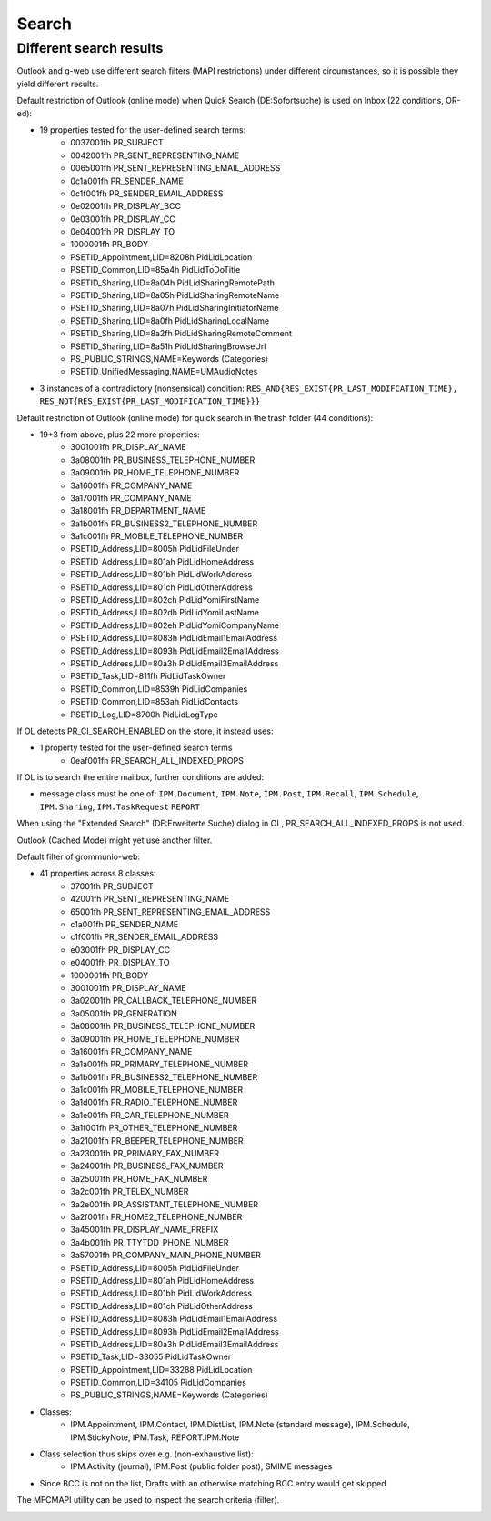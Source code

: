 ..
        SPDX-License-Identifier: CC-BY-SA-4.0 or-later
        SPDX-FileCopyrightText: 2024 grommunio GmbH

Search
======

Different search results
------------------------

Outlook and g-web use different search filters (MAPI restrictions)
under different circumstances, so it is possible they yield different
results.

Default restriction of Outlook (online mode) when Quick Search (DE:Sofortsuche)
is used on Inbox (22 conditions, OR-ed):

* 19 properties tested for the user-defined search terms:
	* 0037001fh PR_SUBJECT
	* 0042001fh PR_SENT_REPRESENTING_NAME
	* 0065001fh PR_SENT_REPRESENTING_EMAIL_ADDRESS
	* 0c1a001fh PR_SENDER_NAME
	* 0c1f001fh PR_SENDER_EMAIL_ADDRESS
	* 0e02001fh PR_DISPLAY_BCC
	* 0e03001fh PR_DISPLAY_CC
	* 0e04001fh PR_DISPLAY_TO
	* 1000001fh PR_BODY
	* PSETID_Appointment,LID=8208h PidLidLocation
	* PSETID_Common,LID=85a4h PidLidToDoTitle
	* PSETID_Sharing,LID=8a04h PidLidSharingRemotePath
	* PSETID_Sharing,LID=8a05h PidLidSharingRemoteName
	* PSETID_Sharing,LID=8a07h PidLidSharingInitiatorName
	* PSETID_Sharing,LID=8a0fh PidLidSharingLocalName
	* PSETID_Sharing,LID=8a2fh PidLidSharingRemoteComment
	* PSETID_Sharing,LID=8a51h PidLidSharingBrowseUrl
	* PS_PUBLIC_STRINGS,NAME=Keywords (Categories)
	* PSETID_UnifiedMessaging,NAME=UMAudioNotes
* 3 instances of a contradictory (nonsensical) condition:
  ``RES_AND{RES_EXIST{PR_LAST_MODIFCATION_TIME},
  RES_NOT{RES_EXIST{PR_LAST_MODIFICATION_TIME}}}``

Default restriction of Outlook (online mode) for quick search in the trash
folder (44 conditions):

* 19+3 from above, plus 22 more properties:
	* 3001001fh PR_DISPLAY_NAME
	* 3a08001fh PR_BUSINESS_TELEPHONE_NUMBER
	* 3a09001fh PR_HOME_TELEPHONE_NUMBER
	* 3a16001fh PR_COMPANY_NAME
	* 3a17001fh PR_COMPANY_NAME
	* 3a18001fh PR_DEPARTMENT_NAME
	* 3a1b001fh PR_BUSINESS2_TELEPHONE_NUMBER
	* 3a1c001fh PR_MOBILE_TELEPHONE_NUMBER
	* PSETID_Address,LID=8005h PidLidFileUnder
	* PSETID_Address,LID=801ah PidLidHomeAddress
	* PSETID_Address,LID=801bh PidLidWorkAddress
	* PSETID_Address,LID=801ch PidLidOtherAddress
	* PSETID_Address,LID=802ch PidLidYomiFirstName
	* PSETID_Address,LID=802dh PidLidYomiLastName
	* PSETID_Address,LID=802eh PidLidYomiCompanyName
	* PSETID_Address,LID=8083h PidLidEmail1EmailAddress
	* PSETID_Address,LID=8093h PidLidEmail2EmailAddress
	* PSETID_Address,LID=80a3h PidLidEmail3EmailAddress
	* PSETID_Task,LID=811fh PidLidTaskOwner
	* PSETID_Common,LID=8539h PidLidCompanies
	* PSETID_Common,LID=853ah PidLidContacts
	* PSETID_Log,LID=8700h PidLidLogType

If OL detects PR_CI_SEARCH_ENABLED on the store, it instead uses:

* 1 property tested for the user-defined search terms
	* 0eaf001fh PR_SEARCH_ALL_INDEXED_PROPS

If OL is to search the entire mailbox, further conditions are added:

* message class must be one of: ``IPM.Document``, ``IPM.Note``,
  ``IPM.Post``, ``IPM.Recall``, ``IPM.Schedule``, ``IPM.Sharing``,
  ``IPM.TaskRequest`` ``REPORT``

When using the "Extended Search" (DE:Erweiterte Suche) dialog in OL,
PR_SEARCH_ALL_INDEXED_PROPS is not used.

Outlook (Cached Mode) might yet use another filter.

Default filter of grommunio-web:

* 41 properties across 8 classes:
	* 37001fh PR_SUBJECT
	* 42001fh PR_SENT_REPRESENTING_NAME
	* 65001fh PR_SENT_REPRESENTING_EMAIL_ADDRESS
	* c1a001fh PR_SENDER_NAME
	* c1f001fh PR_SENDER_EMAIL_ADDRESS
	* e03001fh PR_DISPLAY_CC
	* e04001fh PR_DISPLAY_TO
	* 1000001fh PR_BODY
	* 3001001fh PR_DISPLAY_NAME
	* 3a02001fh PR_CALLBACK_TELEPHONE_NUMBER
	* 3a05001fh PR_GENERATION
	* 3a08001fh PR_BUSINESS_TELEPHONE_NUMBER
	* 3a09001fh PR_HOME_TELEPHONE_NUMBER
	* 3a16001fh PR_COMPANY_NAME
	* 3a1a001fh PR_PRIMARY_TELEPHONE_NUMBER
	* 3a1b001fh PR_BUSINESS2_TELEPHONE_NUMBER
	* 3a1c001fh PR_MOBILE_TELEPHONE_NUMBER
	* 3a1d001fh PR_RADIO_TELEPHONE_NUMBER
	* 3a1e001fh PR_CAR_TELEPHONE_NUMBER
	* 3a1f001fh PR_OTHER_TELEPHONE_NUMBER
	* 3a21001fh PR_BEEPER_TELEPHONE_NUMBER
	* 3a23001fh PR_PRIMARY_FAX_NUMBER
	* 3a24001fh PR_BUSINESS_FAX_NUMBER
	* 3a25001fh PR_HOME_FAX_NUMBER
	* 3a2c001fh PR_TELEX_NUMBER
	* 3a2e001fh PR_ASSISTANT_TELEPHONE_NUMBER
	* 3a2f001fh PR_HOME2_TELEPHONE_NUMBER
	* 3a45001fh PR_DISPLAY_NAME_PREFIX
	* 3a4b001fh PR_TTYTDD_PHONE_NUMBER
	* 3a57001fh PR_COMPANY_MAIN_PHONE_NUMBER
	* PSETID_Address,LID=8005h PidLidFileUnder
	* PSETID_Address,LID=801ah PidLidHomeAddress
	* PSETID_Address,LID=801bh PidLidWorkAddress
	* PSETID_Address,LID=801ch PidLidOtherAddress
	* PSETID_Address,LID=8083h PidLidEmail1EmailAddress
	* PSETID_Address,LID=8093h PidLidEmail2EmailAddress
	* PSETID_Address,LID=80a3h PidLidEmail3EmailAddress
	* PSETID_Task,LID=33055 PidLidTaskOwner
	* PSETID_Appointment,LID=33288 PidLidLocation
	* PSETID_Common,LID=34105 PidLidCompanies
	* PS_PUBLIC_STRINGS,NAME=Keywords (Categories)
* Classes:
	* IPM.Appointment, IPM.Contact, IPM.DistList, IPM.Note (standard
	  message), IPM.Schedule, IPM.StickyNote, IPM.Task, REPORT.IPM.Note
* Class selection thus skips over e.g. (non-exhaustive list):
	* IPM.Activity (journal), IPM.Post (public folder post), SMIME messages
* Since BCC is not on the list, Drafts with an otherwise matching BCC entry
  would get skipped

The MFCMAPI utility can be used to inspect the search criteria (filter).

.. image:: _static/img/mfcmapi_searchcrit.png
